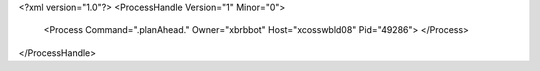 <?xml version="1.0"?>
<ProcessHandle Version="1" Minor="0">
    <Process Command=".planAhead." Owner="xbrbbot" Host="xcosswbld08" Pid="49286">
    </Process>
</ProcessHandle>
